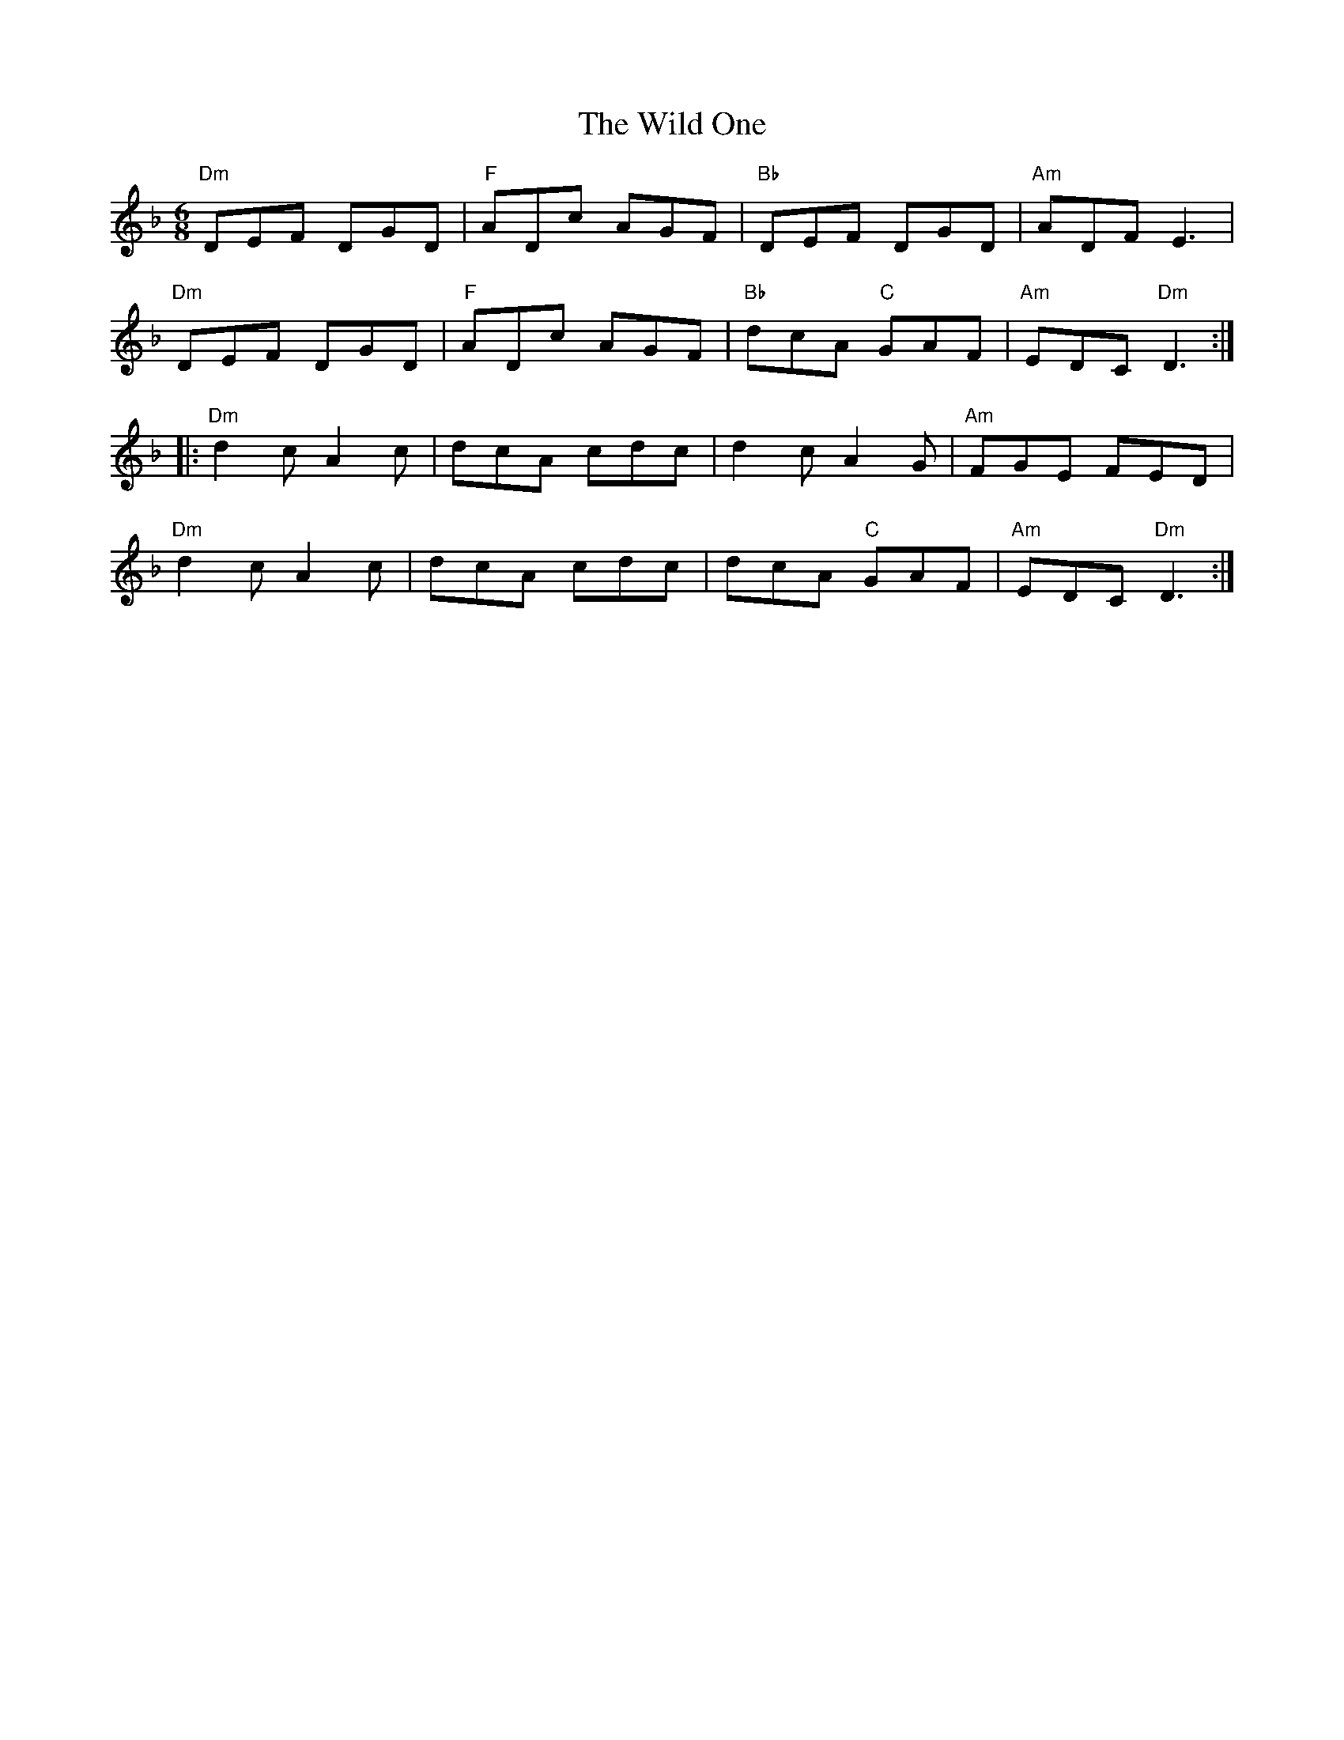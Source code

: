 X:1
T:Wild One, The
R:Jig
M:6/8
L:1/8
%%printtempo 0
Q:160
K:Dm
"Dm"DEF DGD|"F" ADc AGF|"Bb" DEF DGD|"Am" ADF E3|
"Dm"DEF DGD|"F" ADc AGF|"Bb" dcA "C"GAF| "Am"EDC "Dm"D3 :|
|:"Dm"d2c A2c| dcA cdc| d2c A2G| "Am"FGE FED|
"Dm"d2c A2c| dcA cdc| dcA "C"GAF| "Am"EDC "Dm"D3:|]
